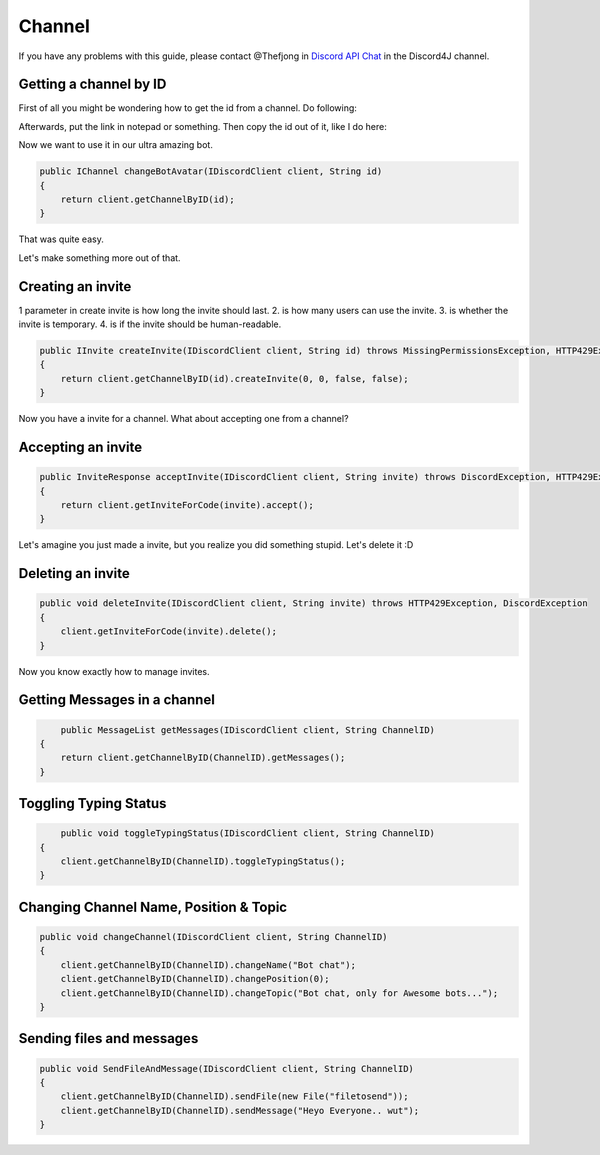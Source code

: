 Channel
===============

If you have any problems with this guide, please contact @Thefjong in `Discord API Chat`_ in the Discord4J channel.

Getting a channel by ID
-------------------------

First of all you might be wondering how to get the id from a channel. Do following:


.. image:: ../images/gettingidofchannel.png

Afterwards, put the link in notepad or something. Then copy the id out of it, like I do here:

.. image:: ../images/gettingidofchannel1.png


Now we want to use it in our ultra amazing bot. 

.. code-block:: java
	
    public IChannel changeBotAvatar(IDiscordClient client, String id)
    {
        return client.getChannelByID(id);
    }

That was quite easy.

Let's make something more out of that.

Creating an invite
------------------

1 parameter in create invite is how long the invite should last. 2. is how many users can use the invite. 3. is whether the invite is temporary. 4. is if the invite should be human-readable. 

.. code-block:: java
	

    public IInvite createInvite(IDiscordClient client, String id) throws MissingPermissionsException, HTTP429Exception, DiscordException
    {
        return client.getChannelByID(id).createInvite(0, 0, false, false);
    }

Now you have a invite for a channel. What about accepting one from a channel?

Accepting an invite
-------------------

.. code-block:: java

    public InviteResponse acceptInvite(IDiscordClient client, String invite) throws DiscordException, HTTP429Exception
    {
        return client.getInviteForCode(invite).accept();
    }

Let's amagine you just made a invite, but you realize you did something stupid. Let's delete it :D

Deleting an invite
-------------------

.. code-block:: java

    public void deleteInvite(IDiscordClient client, String invite) throws HTTP429Exception, DiscordException
    {
        client.getInviteForCode(invite).delete();
    }

Now you know exactly how to manage invites. 

Getting Messages in a channel
------------------------------

.. code-block:: java

	public MessageList getMessages(IDiscordClient client, String ChannelID)
    {
        return client.getChannelByID(ChannelID).getMessages();
    }

Toggling Typing Status
-----------------------

.. code-block:: java 

	public void toggleTypingStatus(IDiscordClient client, String ChannelID)
    {
        client.getChannelByID(ChannelID).toggleTypingStatus();
    }

Changing Channel Name, Position & Topic
----------------------------------------

.. code-block:: java

    public void changeChannel(IDiscordClient client, String ChannelID)
    {
        client.getChannelByID(ChannelID).changeName("Bot chat");
        client.getChannelByID(ChannelID).changePosition(0);
        client.getChannelByID(ChannelID).changeTopic("Bot chat, only for Awesome bots...");
    }


Sending files and messages
---------------------------

.. code-block:: java

    public void SendFileAndMessage(IDiscordClient client, String ChannelID)
    {
        client.getChannelByID(ChannelID).sendFile(new File("filetosend"));
        client.getChannelByID(ChannelID).sendMessage("Heyo Everyone.. wut");
    }

.. _Discord API Chat: https://discord.gg/0SBTUU1wZTX5pYo1

